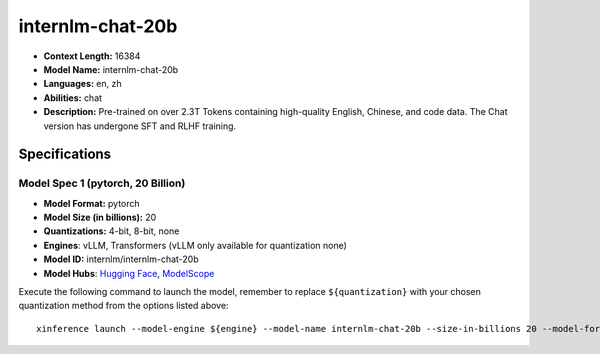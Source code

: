 .. _models_llm_internlm-chat-20b:

========================================
internlm-chat-20b
========================================

- **Context Length:** 16384
- **Model Name:** internlm-chat-20b
- **Languages:** en, zh
- **Abilities:** chat
- **Description:** Pre-trained on over 2.3T Tokens containing high-quality English, Chinese, and code data. The Chat version has undergone SFT and RLHF training.

Specifications
^^^^^^^^^^^^^^


Model Spec 1 (pytorch, 20 Billion)
++++++++++++++++++++++++++++++++++++++++

- **Model Format:** pytorch
- **Model Size (in billions):** 20
- **Quantizations:** 4-bit, 8-bit, none
- **Engines**: vLLM, Transformers (vLLM only available for quantization none)
- **Model ID:** internlm/internlm-chat-20b
- **Model Hubs**:  `Hugging Face <https://huggingface.co/internlm/internlm-chat-20b>`__, `ModelScope <https://modelscope.cn/models/Shanghai_AI_Laboratory/internlm-chat-20b>`__

Execute the following command to launch the model, remember to replace ``${quantization}`` with your
chosen quantization method from the options listed above::

   xinference launch --model-engine ${engine} --model-name internlm-chat-20b --size-in-billions 20 --model-format pytorch --quantization ${quantization}

